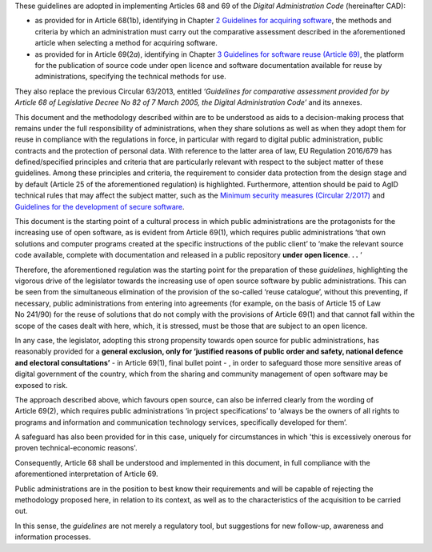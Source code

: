 These guidelines are adopted in implementing Articles 68 and 69 of the
*Digital Administration Code* (hereinafter CAD):

-  as provided for in Article 68(1b), identifying in Chapter \ `2
   Guidelines for acquiring software <#_bookmark8>`__, the methods and
   criteria by which an administration must carry out the comparative
   assessment described in the aforementioned article when selecting a
   method for acquiring software.

-  as provided for in Article 69(2\ *a*), identifying in Chapter \ `3
   Guidelines for software reuse (Article 69) <#_bookmark38>`__, the
   platform for the publication of source code under open licence and
   software documentation available for reuse by administrations,
   specifying the technical methods for use.

They also replace the previous Circular 63/2013, entitled *‘Guidelines
for comparative assessment provided for by Article 68 of Legislative
Decree No 82 of 7 March 2005, the Digital Administration Code’* and its
annexes.

This document and the methodology described within are to be understood
as aids to a decision-making process that remains under the full
responsibility of administrations, when they share solutions as well as
when they adopt them for reuse in compliance with the regulations in
force, in particular with regard to digital public administration,
public contracts and the protection of personal data. With reference to
the latter area of law, EU Regulation 2016/679 has defined/specified
principles and criteria that are particularly relevant with respect to
the subject matter of these guidelines. Among these principles and
criteria, the requirement to consider data protection from the design
stage and by default (Article 25 of the aforementioned regulation) is
highlighted. Furthermore, attention should be paid to AgID technical
rules that may affect the subject matter, such as the `Minimum
security <https://www.agid.gov.it/index.php/it/sicurezza/misure-minime-sicurezza-ict>`__
`measures
(Circular 2/2017) <https://www.agid.gov.it/index.php/it/sicurezza/misure-minime-sicurezza-ict>`__
and `Guidelines for the development of secure
software <http://www.agid.gov.it/sites/default/files/repository_files/documentazione/linee_guida_per_lo_sviluppo_sicuro_di_codice_v1.0.pdf>`__.

This document is the starting point of a cultural process in which
public administrations are the protagonists for the increasing use of
open software, as is evident from Article 69(1), which requires public
administrations ‘that own solutions and computer programs created at the
specific instructions of the public client’ to ‘make the relevant source
code available, complete with documentation and released in a public
repository **under open licence**. **. .** ‘

Therefore, the aforementioned regulation was the starting point for the
preparation of these *guidelines*, highlighting the vigorous drive of
the legislator towards the increasing use of open source software by
public administrations. This can be seen from the simultaneous
elimination of the provision of the so-called ‘reuse catalogue’, without
this preventing, if necessary, public administrations from entering into
agreements (for example, on the basis of Article 15 of Law No 241/90)
for the reuse of solutions that do not comply with the provisions of
Article 69(1) and that cannot fall within the scope of the cases dealt
with here, which, it is stressed, must be those that are subject to an
open licence.

In any case, the legislator, adopting this strong propensity towards
open source for public administrations, has reasonably provided for a
**general exclusion, only for ‘justified reasons of public order and
safety, national defence and electoral consultations’** - in
Article 69(1), final bullet point - , in order to safeguard those more
sensitive areas of digital government of the country, which from the
sharing and community management of open software may be exposed to
risk.

The approach described above, which favours open source, can also be
inferred clearly from the wording of Article 69(2), which requires
public administrations ‘in project specifications’ to ‘always be the
owners of all rights to programs and information and communication
technology services, specifically developed for them’.

A safeguard has also been provided for in this case, uniquely for
circumstances in which 'this is excessively onerous for proven
technical-economic reasons'.

Consequently, Article 68 shall be understood and implemented in this
document, in full compliance with the aforementioned interpretation of
Article 69.

Public administrations are in the position to best know their
requirements and will be capable of rejecting the methodology proposed
here, in relation to its context, as well as to the characteristics of
the acquisition to be carried out.

In this sense, the *guidelines* are not merely a regulatory tool, but
suggestions for new follow-up, awareness and information processes.

